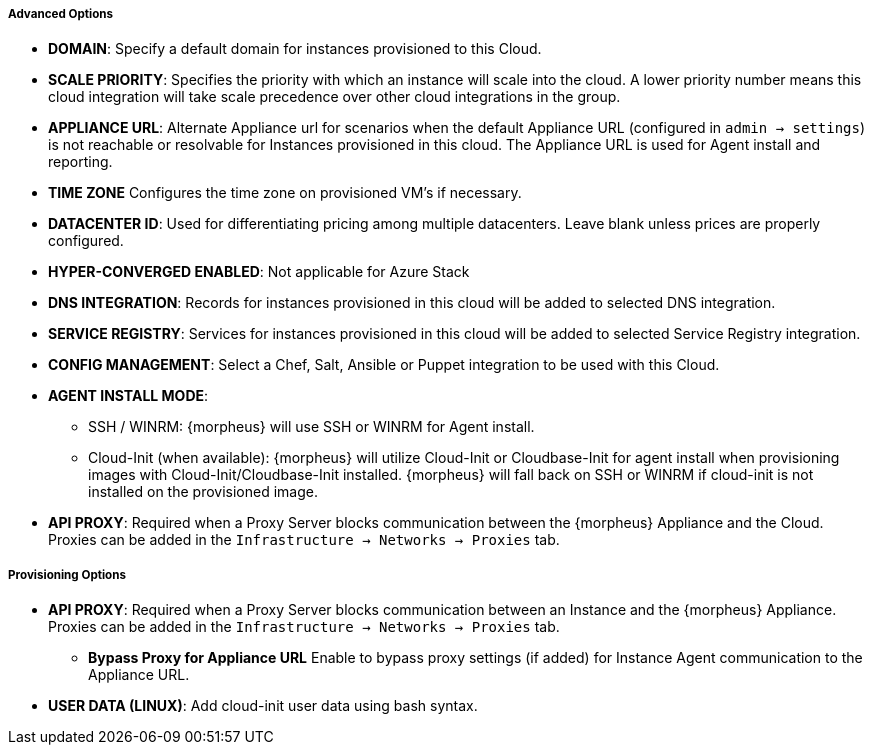 ===== Advanced Options

* *DOMAIN*: Specify a default domain for instances provisioned to this Cloud.
* *SCALE PRIORITY*: Specifies the priority with which an instance will scale into the cloud. A lower priority number means this cloud integration will take scale precedence over other cloud integrations in the group.
* *APPLIANCE URL*: Alternate Appliance url for scenarios when the default Appliance URL (configured in `admin -> settings`) is not reachable or resolvable for Instances provisioned in this cloud. The Appliance URL is used for Agent install and reporting.
* *TIME ZONE* Configures the time zone on provisioned VM's if necessary.
* *DATACENTER ID*: Used for differentiating pricing among multiple datacenters. Leave blank unless prices are properly configured.
* *HYPER-CONVERGED ENABLED*: Not applicable for Azure Stack
* *DNS INTEGRATION*: Records for instances provisioned in this cloud will be added to selected DNS integration.
* *SERVICE REGISTRY*: Services for instances provisioned in this cloud will be added to selected Service Registry integration.
* *CONFIG MANAGEMENT*: Select a Chef, Salt, Ansible or Puppet integration to be used with this Cloud.
* *AGENT INSTALL MODE*:
** SSH / WINRM: {morpheus} will use SSH or WINRM for Agent install.
** Cloud-Init (when available): {morpheus} will utilize Cloud-Init or Cloudbase-Init for agent install when provisioning images with Cloud-Init/Cloudbase-Init installed. {morpheus} will fall back on SSH or WINRM if cloud-init is not installed on the provisioned image.
* *API PROXY*: Required when a Proxy Server blocks communication between the {morpheus} Appliance and the Cloud. Proxies can be added in the `Infrastructure -> Networks -> Proxies` tab.

===== Provisioning Options

* *API PROXY*: Required when a Proxy Server blocks communication between an Instance and the {morpheus} Appliance. Proxies can be added in the `Infrastructure -> Networks -> Proxies` tab.
** *Bypass Proxy for Appliance URL* Enable to bypass proxy settings (if added) for Instance Agent communication to the Appliance URL.
* *USER DATA (LINUX)*: Add cloud-init user data using bash syntax.
